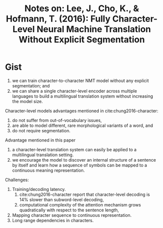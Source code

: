 #+TITLE: Notes on: Lee, J., Cho, K., & Hofmann, T. (2016): Fully Character-Level Neural Machine Translation Without Explicit Segmentation
#+KEYWORDS: nmt, char2char

* Gist

1. we can train character-to-character NMT model without any explicit
   segmentation; and
2. we can share a single character-level encoder across multiple languages to
   build a multilingual translation system without increasing the model size.

Character-level models advantages mentioned in cite:chung2016-character:
1. do not suffer from out-of-vocabulary issues,
2. are able to model different, rare morphological variants of a word, and
3. do not require segmentation.

Advantage mentioned in this paper
1. a character-level translation system can easily be applied to a multilingual
   translation setting.
2. we encourage the model to discover an internal structure of a sentence by
   itself and learn how a sequence of symbols can be mapped to a continuous
   meaning representation.

Challenges:
1. Training/decoding latency.
   1) cite:chung2016-character report that character-level decoding is 14%
     slower than subword-level decoding,
   2) computational complexity of the attention mechanism grows quadratically
      with respect to the sentence length,
2. Mapping character sequence to continuous representation.
3. Long range dependencies in characters.
